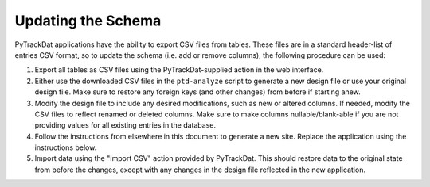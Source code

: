 ===================
Updating the Schema
===================

PyTrackDat applications have the ability to export CSV files from tables. These
files are in a standard header-list of entries CSV format, so to update the
schema (i.e. add or remove columns), the following procedure can be used:

1. Export all tables as CSV files using the PyTrackDat-supplied action in the
   web interface.

2. Either use the downloaded CSV files in the ``ptd-analyze`` script to
   generate a new design file or use your original design file. Make sure to
   restore any foreign keys (and other changes) from before if starting anew.

3. Modify the design file to include any desired modifications, such as new
   or altered columns. If needed, modify the CSV files to reflect renamed
   or deleted columns. Make sure to make columns nullable/blank-able if
   you are not providing values for all existing entries in the database.

4. Follow the instructions from elsewhere in this document to generate a new
   site. Replace the application using the instructions below.

5. Import data using the "Import CSV" action provided by PyTrackDat. This
   should restore data to the original state from before the changes,
   except with any changes in the design file reflected in the new
   application.
